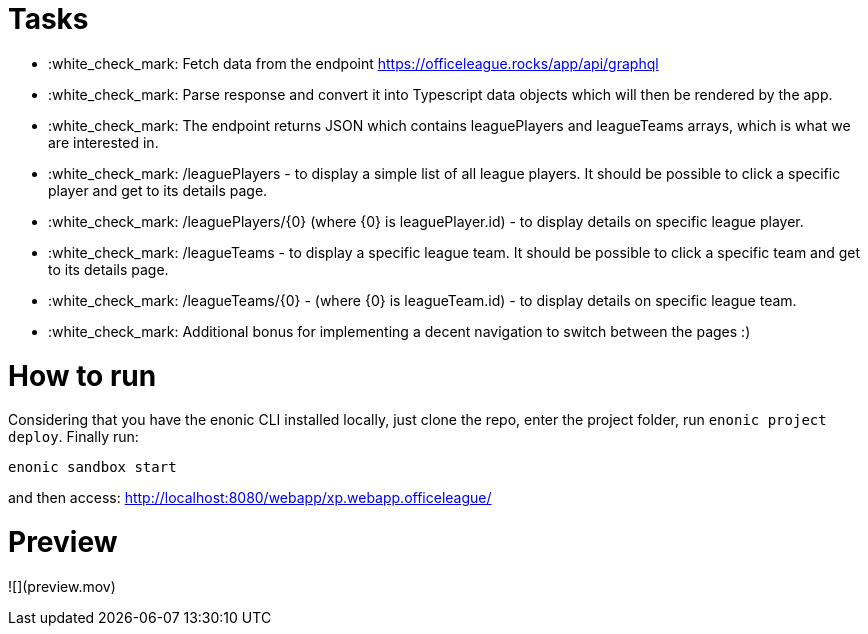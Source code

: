 = Tasks

- :white_check_mark: Fetch data from the endpoint https://officeleague.rocks/app/api/graphql
- :white_check_mark: Parse response and convert it into Typescript data objects which will then be rendered by the app. 
- :white_check_mark: The endpoint returns JSON which contains leaguePlayers and leagueTeams arrays, which is what we are interested in.
- :white_check_mark: /leaguePlayers - to display a simple list of all league players. It should be possible to click a specific player and get to its details page.
- :white_check_mark: /leaguePlayers/{0} (where {0} is leaguePlayer.id) - to display details on specific league player.
- :white_check_mark: /leagueTeams - to display a specific league team. It should be possible to click a specific team and get to its details page.
- :white_check_mark: /leagueTeams/{0} - (where {0} is leagueTeam.id) - to display details on specific league team.
- :white_check_mark: Additional bonus for implementing a decent navigation to switch between the pages :)

= How to run

Considering that you have the enonic CLI installed locally, just clone the repo, enter the project folder, run ``enonic project deploy``. Finally run:

```
enonic sandbox start
```

and then access: http://localhost:8080/webapp/xp.webapp.officeleague/

= Preview
![](preview.mov)
